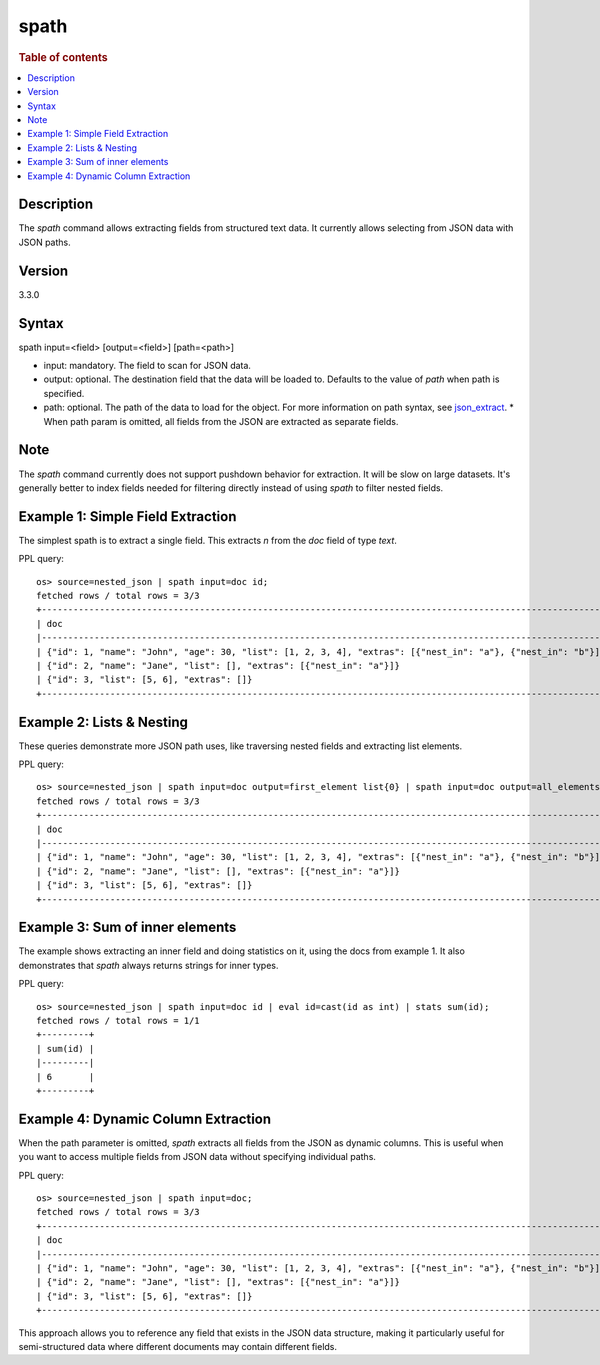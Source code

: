 =============
spath
=============

.. rubric:: Table of contents

.. contents::
   :local:
   :depth: 2


Description
============
| The `spath` command allows extracting fields from structured text data. It currently allows selecting from JSON data with JSON paths.

Version
=======
3.3.0

Syntax
============
spath input=<field> [output=<field>] [path=<path>]


* input: mandatory. The field to scan for JSON data.
* output: optional. The destination field that the data will be loaded to. Defaults to the value of `path` when path is specified.
* path: optional. The path of the data to load for the object. For more information on path syntax, see `json_extract <../functions/json.rst#json_extract>`_.
  * When path param is omitted, all fields from the JSON are extracted as separate fields.

Note
=====
The `spath` command currently does not support pushdown behavior for extraction. It will be slow on large datasets. It's generally better to index fields needed for filtering directly instead of using `spath` to filter nested fields.

Example 1: Simple Field Extraction
==================================

The simplest spath is to extract a single field. This extracts `n` from the `doc` field of type `text`.

PPL query::

    os> source=nested_json | spath input=doc id;
    fetched rows / total rows = 3/3
    +------------------------------------------------------------------------------------------------------------+----+
    | doc                                                                                                        | id |
    |------------------------------------------------------------------------------------------------------------+----|
    | {"id": 1, "name": "John", "age": 30, "list": [1, 2, 3, 4], "extras": [{"nest_in": "a"}, {"nest_in": "b"}]} | 1  |
    | {"id": 2, "name": "Jane", "list": [], "extras": [{"nest_in": "a"}]}                                        | 2  |
    | {"id": 3, "list": [5, 6], "extras": []}                                                                    | 3  |
    +------------------------------------------------------------------------------------------------------------+----+

Example 2: Lists & Nesting
============================

These queries demonstrate more JSON path uses, like traversing nested fields and extracting list elements.

PPL query::

    os> source=nested_json | spath input=doc output=first_element list{0} | spath input=doc output=all_elements list{} | spath input=doc output=nested extras{0}.nest_in;
    fetched rows / total rows = 3/3
    +------------------------------------------------------------------------------------------------------------+---------------+--------------+--------+
    | doc                                                                                                        | first_element | all_elements | nested |
    |------------------------------------------------------------------------------------------------------------+---------------+--------------+--------|
    | {"id": 1, "name": "John", "age": 30, "list": [1, 2, 3, 4], "extras": [{"nest_in": "a"}, {"nest_in": "b"}]} | 1             | [1,2,3,4]    | a      |
    | {"id": 2, "name": "Jane", "list": [], "extras": [{"nest_in": "a"}]}                                        | null          | []           | a      |
    | {"id": 3, "list": [5, 6], "extras": []}                                                                    | 5             | [5,6]        | null   |
    +------------------------------------------------------------------------------------------------------------+---------------+--------------+--------+

Example 3: Sum of inner elements
============================

The example shows extracting an inner field and doing statistics on it, using the docs from example 1. It also demonstrates that `spath` always returns strings for inner types.

PPL query::

    os> source=nested_json | spath input=doc id | eval id=cast(id as int) | stats sum(id);
    fetched rows / total rows = 1/1
    +---------+
    | sum(id) |
    |---------|
    | 6       |
    +---------+

Example 4: Dynamic Column Extraction
====================================

When the path parameter is omitted, `spath` extracts all fields from the JSON as dynamic columns. This is useful when you want to access multiple fields from JSON data without specifying individual paths.

PPL query::

    os> source=nested_json | spath input=doc;
    fetched rows / total rows = 3/3
    +------------------------------------------------------------------------------------------------------------+------+------------------+----+-------------------+------+
    | doc                                                                                                        | age  | extras{}.nest_in | id | list{}            | name |
    |------------------------------------------------------------------------------------------------------------+------+------------------+----+-------------------+------|
    | {"id": 1, "name": "John", "age": 30, "list": [1, 2, 3, 4], "extras": [{"nest_in": "a"}, {"nest_in": "b"}]} | 30   | ["a","b"]        | 1  | ["1","2","3","4"] | John |
    | {"id": 2, "name": "Jane", "list": [], "extras": [{"nest_in": "a"}]}                                        | null | a                | 2  | null              | Jane |
    | {"id": 3, "list": [5, 6], "extras": []}                                                                    | null | null             | 3  | ["5","6"]         | null |
    +------------------------------------------------------------------------------------------------------------+------+------------------+----+-------------------+------+

This approach allows you to reference any field that exists in the JSON data structure, making it particularly useful for semi-structured data where different documents may contain different fields.
